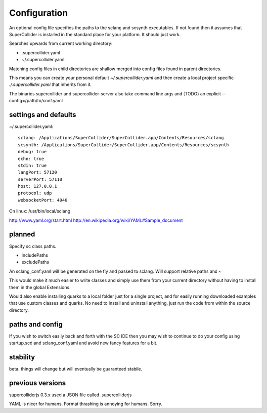 Configuration
=============

An optional config file specifies the paths to the sclang and scsynth executables. If not found then it assumes that SuperCollider is installed in the standard place for your platform. It should just work.

Searches upwards from current working directory:

* .supercollider.yaml
* ~/.supercollider.yaml

Matching config files in child directories are shallow merged into config files found in parent directories.

This means you can create your personal default `~/.supercollider.yaml` and then create a local project specific `./.supercollider.yaml` that inherits from it.

The binaries supercollider and supercollider-server also take command line args and (TODO) an explicit --config=/path/to/conf.yaml

settings and defaults
---------------------

~/.supercollider.yaml::

    sclang: /Applications/SuperCollider/SuperCollider.app/Contents/Resources/sclang
    scsynth: /Applications/SuperCollider/SuperCollider.app/Contents/Resources/scsynth
    debug: true
    echo: true
    stdin: true
    langPort: 57120
    serverPort: 57110
    host: 127.0.0.1
    protocol: udp
    websocketPort: 4040


On linux: /usr/bin/local/sclang

http://www.yaml.org/start.html
http://en.wikipedia.org/wiki/YAML#Sample_document


planned
-------

Specify sc class paths.

- includePaths
- excludePaths

An sclang_conf.yaml will be generated on the fly and passed to sclang.  Will support relative paths and ~

This would make it much easier to write classes and simply use them from your current directory without having to install them in the global Extensions.

Would also enable installing quarks to a local folder just for a single project, and for easily running downloaded examples that use custom classes and quarks. No need to install and uninstall anything, just run the code from within the source directory.

paths and config
----------------

If you wish to switch easily back and forth with the SC IDE then you may wish to continue to do your config using startup.scd and sclang_conf.yaml and avoid new fancy features for a bit.

stability
---------

beta. things will change but will eventually be guaranteed stabile.

previous versions
-----------------

supercolliderjs 0.3.x used a JSON file called .supercolliderjs

YAML is nicer for humans. Format thrashing is annoying for humans. Sorry.
